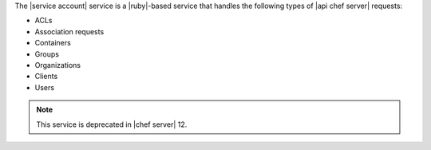 .. The contents of this file are included in multiple topics.
.. This file should not be changed in a way that hinders its ability to appear in multiple documentation sets.

The |service account| service is a |ruby|-based service that handles the following types of |api chef server| requests:

* ACLs
* Association requests
* Containers
* Groups
* Organizations
* Clients
* Users

.. note:: This service is deprecated in |chef server| 12.